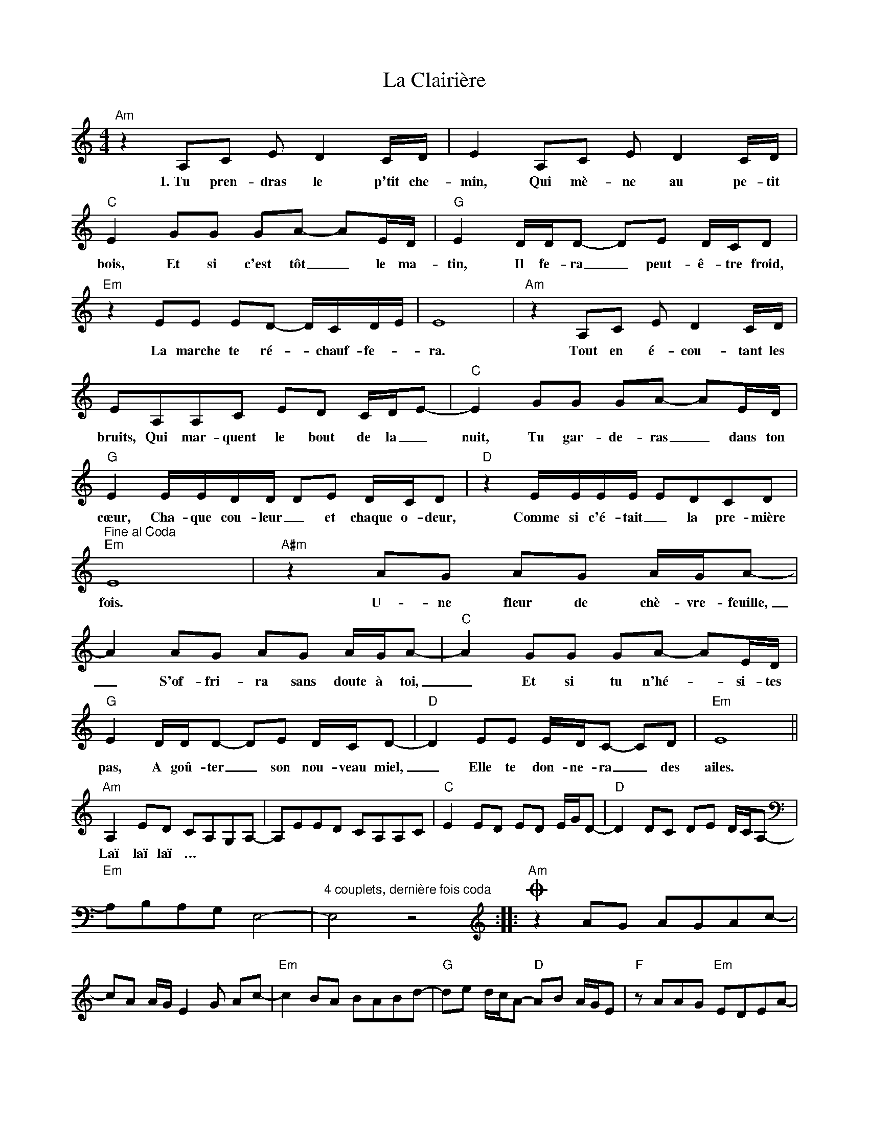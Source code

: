 X: 22212
T: La Clairière
R: barndance
M: 4/4
K: Aminor
"Am" z2 A,C E D2 C/D/|E2 A,C E D2 C/D/|"C" E2 GG GA- AE/D/|"G" E2 D/D/D- DE D/C/D|
w: 1.~Tu pren- dras le p'tit che-|min, Qui mè- ne au pe- tit|bois, Et si c'est tôt _ le ma-|tin, Il fe- ra _ peut- ê- tre froid,|
"Em" z2 EE ED- D/C/D/E/|E8|"Am" z2 A,C E D2 C/D/|EA,A,C ED C/D/E-|"C" E2 GG GA- AE/D/|
w: La marche te ré- * chauf- fe- *|ra.|Tout en é- cou- tant les|bruits, Qui mar- quent le bout de la _|nuit, Tu gar- de- ras _ dans ton|
"G" E2 E/E/D/D/ DE D/C/D|"D" z2 E/E/E/E/ EDCD|"^Fine al Coda""Em" E8|"A#m" z2 AG AG A/G/A-|
w: cœur, Cha- que cou- leur _ et chaque o- deur,|Comme si c'é- tait _ la pre- mière|fois.|U- ne fleur de chè- vre- feuille,|
A2 AG AG A/G/A-|"C" A2 GG GA- AE/D/|"G" E2 D/D/D- DE D/C/D-|"D" D2 EE E/D/C- CD|"Em" E8||
w: _ S'of- fri- ra sans doute à toi,|_ Et si tu n'hé- * si- tes|pas, A goû- ter _ son nou- veau miel,|_ Elle te don- ne- ra _ des|ailes.|
"Am" A,2 ED CA,G,A,-|A,EED CA,A,C|"C" E2 ED ED E/G/D-|"D" D2 DC DE D/C/A,-|
w: Laï laï laï … * * *
"Em" A,B,A,G, E,4-|"^4 couplets, dernière fois coda" E,4 z4:|:O"Am" z2 AG AGAc-|
cA A/G/ E2 G Ac-|"Em" c2 BA BABd-|"G" de d/c/A-"D" AB A/G/E|"F" z AAG"Em" EDEA-|
[M:6/4]"Em" AB- B4- B6:|


